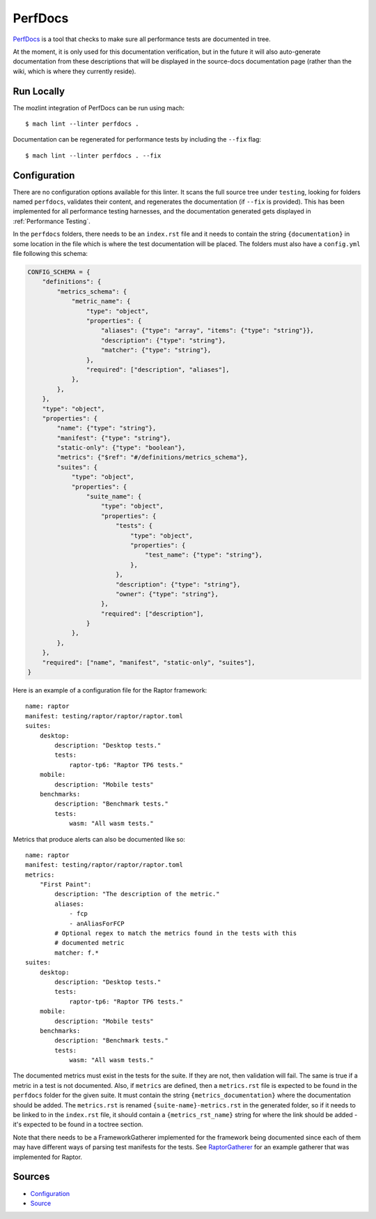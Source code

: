 PerfDocs
========

`PerfDocs`_ is a tool that checks to make sure all performance tests are documented in tree.

At the moment, it is only used for this documentation verification, but in the future it will also auto-generate documentation from these descriptions that will be displayed in the source-docs documentation page (rather than the wiki, which is where they currently reside).

Run Locally
-----------

The mozlint integration of PerfDocs can be run using mach:

.. parsed-literal::

    $ mach lint --linter perfdocs .

Documentation can be regenerated for performance tests by including the ``--fix`` flag:

.. parsed-literal::

    $ mach lint --linter perfdocs . --fix


Configuration
-------------

There are no configuration options available for this linter. It scans the full source tree under ``testing``, looking for folders named ``perfdocs``, validates their content, and regenerates the documentation (if ``--fix`` is provided). This has been implemented for all performance testing harnesses, and the documentation generated gets displayed in :ref:`Performance Testing`.

In the ``perfdocs`` folders, there needs to be an ``index.rst`` file and it needs to contain the string ``{documentation}`` in some location in the file which is where the test documentation will be placed. The folders must also have a ``config.yml`` file following this schema:

.. code-block:: python

    CONFIG_SCHEMA = {
        "definitions": {
            "metrics_schema": {
                "metric_name": {
                    "type": "object",
                    "properties": {
                        "aliases": {"type": "array", "items": {"type": "string"}},
                        "description": {"type": "string"},
                        "matcher": {"type": "string"},
                    },
                    "required": ["description", "aliases"],
                },
            },
        },
        "type": "object",
        "properties": {
            "name": {"type": "string"},
            "manifest": {"type": "string"},
            "static-only": {"type": "boolean"},
            "metrics": {"$ref": "#/definitions/metrics_schema"},
            "suites": {
                "type": "object",
                "properties": {
                    "suite_name": {
                        "type": "object",
                        "properties": {
                            "tests": {
                                "type": "object",
                                "properties": {
                                    "test_name": {"type": "string"},
                                },
                            },
                            "description": {"type": "string"},
                            "owner": {"type": "string"},
                        },
                        "required": ["description"],
                    }
                },
            },
        },
        "required": ["name", "manifest", "static-only", "suites"],
    }

Here is an example of a configuration file for the Raptor framework:

.. parsed-literal::

    name: raptor
    manifest: testing/raptor/raptor/raptor.toml
    suites:
        desktop:
            description: "Desktop tests."
            tests:
                raptor-tp6: "Raptor TP6 tests."
        mobile:
            description: "Mobile tests"
        benchmarks:
            description: "Benchmark tests."
            tests:
                wasm: "All wasm tests."

Metrics that produce alerts can also be documented like so:

.. parsed-literal::

    name: raptor
    manifest: testing/raptor/raptor/raptor.toml
    metrics:
        "First Paint":
            description: "The description of the metric."
            aliases:
                - fcp
                - anAliasForFCP
            # Optional regex to match the metrics found in the tests with this
            # documented metric
            matcher: f.*
    suites:
        desktop:
            description: "Desktop tests."
            tests:
                raptor-tp6: "Raptor TP6 tests."
        mobile:
            description: "Mobile tests"
        benchmarks:
            description: "Benchmark tests."
            tests:
                wasm: "All wasm tests."

The documented metrics must exist in the tests for the suite. If they are not, then validation will fail. The same is true if a metric in a test is not documented. Also, if ``metrics`` are defined, then a ``metrics.rst`` file is expected to be found in the ``perfdocs`` folder for the given suite. It must contain the string ``{metrics_documentation}`` where the documentation should be added. The ``metrics.rst`` is renamed ``{suite-name}-metrics.rst`` in the generated folder, so if it needs to be linked to in the ``index.rst`` file, it should contain a ``{metrics_rst_name}`` string for where the link should be added - it's expected to be found in a toctree section.

Note that there needs to be a FrameworkGatherer implemented for the framework being documented since each of them may have different ways of parsing test manifests for the tests. See `RaptorGatherer <https://searchfox.org/mozilla-central/source/tools/lint/perfdocs/framework_gatherers.py>`_ for an example gatherer that was implemented for Raptor.

Sources
-------

* `Configuration <https://searchfox.org/mozilla-central/source/tools/lint/perfdocs.yml>`__
* `Source <https://searchfox.org/mozilla-central/source/tools/lint/perfdocs>`__
